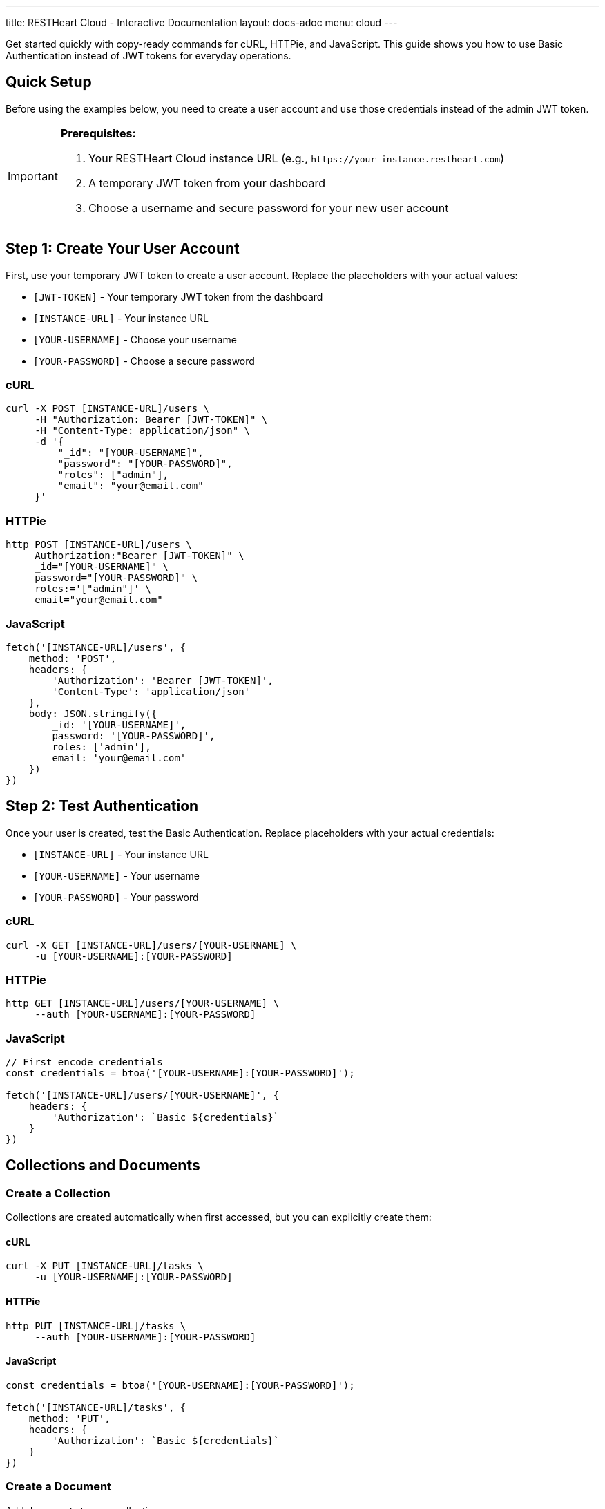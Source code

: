 ---
title: RESTHeart Cloud - Interactive Documentation
layout: docs-adoc
menu: cloud
---

++++
<script src="/js/interactive-docs.js"></script>
<div class="interactive-docs">
++++

Get started quickly with copy-ready commands for cURL, HTTPie, and JavaScript. This guide shows you how to use Basic Authentication instead of JWT tokens for everyday operations.

== Quick Setup

Before using the examples below, you need to create a user account and use those credentials instead of the admin JWT token.

[IMPORTANT]
====
*Prerequisites:*

. Your RESTHeart Cloud instance URL (e.g., `\https://your-instance.restheart.com`)
. A temporary JWT token from your dashboard
. Choose a username and secure password for your new user account
====

== Step 1: Create Your User Account

First, use your temporary JWT token to create a user account. Replace the placeholders with your actual values:

* `[JWT-TOKEN]` - Your temporary JWT token from the dashboard
* `[INSTANCE-URL]` - Your instance URL
* `[YOUR-USERNAME]` - Choose your username
* `[YOUR-PASSWORD]` - Choose a secure password

=== cURL
[source,bash]
----
curl -X POST [INSTANCE-URL]/users \
     -H "Authorization: Bearer [JWT-TOKEN]" \
     -H "Content-Type: application/json" \
     -d '{
         "_id": "[YOUR-USERNAME]",
         "password": "[YOUR-PASSWORD]",
         "roles": ["admin"],
         "email": "your@email.com"
     }'
----

=== HTTPie
[source,bash]
----
http POST [INSTANCE-URL]/users \
     Authorization:"Bearer [JWT-TOKEN]" \
     _id="[YOUR-USERNAME]" \
     password="[YOUR-PASSWORD]" \
     roles:='["admin"]' \
     email="your@email.com"
----

=== JavaScript
[source,javascript]
----
fetch('[INSTANCE-URL]/users', {
    method: 'POST',
    headers: {
        'Authorization': 'Bearer [JWT-TOKEN]',
        'Content-Type': 'application/json'
    },
    body: JSON.stringify({
        _id: '[YOUR-USERNAME]',
        password: '[YOUR-PASSWORD]',
        roles: ['admin'],
        email: 'your@email.com'
    })
})
----

== Step 2: Test Authentication

Once your user is created, test the Basic Authentication. Replace placeholders with your actual credentials:

* `[INSTANCE-URL]` - Your instance URL
* `[YOUR-USERNAME]` - Your username
* `[YOUR-PASSWORD]` - Your password

=== cURL
[source,bash]
----
curl -X GET [INSTANCE-URL]/users/[YOUR-USERNAME] \
     -u [YOUR-USERNAME]:[YOUR-PASSWORD]
----

=== HTTPie
[source,bash]
----
http GET [INSTANCE-URL]/users/[YOUR-USERNAME] \
     --auth [YOUR-USERNAME]:[YOUR-PASSWORD]
----

=== JavaScript
[source,javascript]
----
// First encode credentials
const credentials = btoa('[YOUR-USERNAME]:[YOUR-PASSWORD]');

fetch('[INSTANCE-URL]/users/[YOUR-USERNAME]', {
    headers: {
        'Authorization': `Basic ${credentials}`
    }
})
----

== Collections and Documents

=== Create a Collection

Collections are created automatically when first accessed, but you can explicitly create them:

==== cURL
[source,bash]
----
curl -X PUT [INSTANCE-URL]/tasks \
     -u [YOUR-USERNAME]:[YOUR-PASSWORD]
----

==== HTTPie
[source,bash]
----
http PUT [INSTANCE-URL]/tasks \
     --auth [YOUR-USERNAME]:[YOUR-PASSWORD]
----

==== JavaScript
[source,javascript]
----
const credentials = btoa('[YOUR-USERNAME]:[YOUR-PASSWORD]');

fetch('[INSTANCE-URL]/tasks', {
    method: 'PUT',
    headers: {
        'Authorization': `Basic ${credentials}`
    }
})
----

=== Create a Document

Add documents to your collection:

==== cURL
[source,bash]
----
curl -X POST [INSTANCE-URL]/tasks \
     -u [YOUR-USERNAME]:[YOUR-PASSWORD] \
     -H "Content-Type: application/json" \
     -d '{
         "title": "Learn RESTHeart Cloud",
         "description": "Complete the interactive tutorial",
         "status": "in-progress",
         "priority": "high",
         "createdAt": "'$(date -Iseconds)'"
     }'
----

==== HTTPie
[source,bash]
----
http POST [INSTANCE-URL]/tasks \
     --auth [YOUR-USERNAME]:[YOUR-PASSWORD] \
     title="Learn RESTHeart Cloud" \
     description="Complete the interactive tutorial" \
     status="in-progress" \
     priority="high" \
     createdAt:=$(date -Iseconds)
----

==== JavaScript
[source,javascript]
----
const credentials = btoa('[YOUR-USERNAME]:[YOUR-PASSWORD]');

fetch('[INSTANCE-URL]/tasks', {
    method: 'POST',
    headers: {
        'Authorization': `Basic ${credentials}`,
        'Content-Type': 'application/json'
    },
    body: JSON.stringify({
        title: "Learn RESTHeart Cloud",
        description: "Complete the interactive tutorial",
        status: "in-progress",
        priority: "high",
        createdAt: new Date().toISOString()
    })
})
----

=== Read Documents

Get all documents from a collection:

==== cURL
[source,bash]
----
curl -X GET [INSTANCE-URL]/tasks \
     -u [YOUR-USERNAME]:[YOUR-PASSWORD]
----

==== HTTPie
[source,bash]
----
http GET [INSTANCE-URL]/tasks \
     --auth [YOUR-USERNAME]:[YOUR-PASSWORD]
----

==== JavaScript
[source,javascript]
----
const credentials = btoa('[YOUR-USERNAME]:[YOUR-PASSWORD]');

fetch('[INSTANCE-URL]/tasks', {
    headers: {
        'Authorization': `Basic ${credentials}`
    }
})
.then(response => response.json())
.then(data => console.log(data))
----

=== Update a Document

Update an existing document by ID:

==== cURL
[source,bash]
----
curl -X PATCH [INSTANCE-URL]/tasks/[DOCUMENT-ID] \
     -u [YOUR-USERNAME]:[YOUR-PASSWORD] \
     -H "Content-Type: application/json" \
     -d '{
         "status": "completed",
         "completedAt": "'$(date -Iseconds)'"
     }'
----

==== HTTPie
[source,bash]
----
http PATCH [INSTANCE-URL]/tasks/[DOCUMENT-ID] \
     --auth [YOUR-USERNAME]:[YOUR-PASSWORD] \
     status="completed" \
     completedAt:=$(date -Iseconds)
----

==== JavaScript
[source,javascript]
----
const credentials = btoa('[YOUR-USERNAME]:[YOUR-PASSWORD]');

fetch('[INSTANCE-URL]/tasks/[DOCUMENT-ID]', {
    method: 'PATCH',
    headers: {
        'Authorization': `Basic ${credentials}`,
        'Content-Type': 'application/json'
    },
    body: JSON.stringify({
        status: "completed",
        completedAt: new Date().toISOString()
    })
})
----

=== Delete a Document

Remove a document by ID:

==== cURL
[source,bash]
----
curl -X DELETE [INSTANCE-URL]/tasks/[DOCUMENT-ID] \
     -u [YOUR-USERNAME]:[YOUR-PASSWORD]
----

==== HTTPie
[source,bash]
----
http DELETE [INSTANCE-URL]/tasks/[DOCUMENT-ID] \
     --auth [YOUR-USERNAME]:[YOUR-PASSWORD]
----

==== JavaScript
[source,javascript]
----
const credentials = btoa('[YOUR-USERNAME]:[YOUR-PASSWORD]');

fetch('[INSTANCE-URL]/tasks/[DOCUMENT-ID]', {
    method: 'DELETE',
    headers: {
        'Authorization': `Basic ${credentials}`
    }
})
----

== Queries and Filters

=== Filter Documents

Find documents matching specific criteria:

==== cURL
[source,bash]
----
# Get high priority tasks
curl -X GET "[INSTANCE-URL]/tasks?filter={'priority':'high'}" \
     -u [YOUR-USERNAME]:[YOUR-PASSWORD]

# Get in-progress tasks
curl -X GET "[INSTANCE-URL]/tasks?filter={'status':'in-progress'}" \
     -u [YOUR-USERNAME]:[YOUR-PASSWORD]

# Get tasks created today
curl -X GET "[INSTANCE-URL]/tasks?filter={'createdAt':{\$gte:'$(date -I)T00:00:00Z'}}" \
     -u [YOUR-USERNAME]:[YOUR-PASSWORD]
----

==== HTTPie
[source,bash]
----
# Get high priority tasks
http GET [INSTANCE-URL]/tasks \
     --auth [YOUR-USERNAME]:[YOUR-PASSWORD] \
     filter=="{'priority':'high'}"

# Get in-progress tasks
http GET [INSTANCE-URL]/tasks \
     --auth [YOUR-USERNAME]:[YOUR-PASSWORD] \
     filter=="{'status':'in-progress'}"

# Get tasks created today
http GET [INSTANCE-URL]/tasks \
     --auth [YOUR-USERNAME]:[YOUR-PASSWORD] \
     filter=="{'createdAt':{\$gte:'$(date -I)T00:00:00Z'}}"
----

==== JavaScript
[source,javascript]
----
const credentials = btoa('[YOUR-USERNAME]:[YOUR-PASSWORD]');

// Get high priority tasks
fetch(`[INSTANCE-URL]/tasks?filter={'priority':'high'}`, {
    headers: { 'Authorization': `Basic ${credentials}` }
})

// Get in-progress tasks
fetch(`[INSTANCE-URL]/tasks?filter={'status':'in-progress'}`, {
    headers: { 'Authorization': `Basic ${credentials}` }
})

// Get tasks created today
const today = new Date().toISOString().split('T')[0];
fetch(`[INSTANCE-URL]/tasks?filter={'createdAt':{\$gte:'${today}T00:00:00Z'}}`, {
    headers: { 'Authorization': `Basic ${credentials}` }
})
----

=== Sort Documents

Order results by specific fields:

==== cURL
[source,bash]
----
# Sort by creation date (newest first)
curl -X GET "[INSTANCE-URL]/tasks?sort={'createdAt':-1}" \
     -u [YOUR-USERNAME]:[YOUR-PASSWORD]

# Sort by priority and title
curl -X GET "[INSTANCE-URL]/tasks?sort={'priority':-1,'title':1}" \
     -u [YOUR-USERNAME]:[YOUR-PASSWORD]
----

==== HTTPie
[source,bash]
----
# Sort by creation date (newest first)
http GET [INSTANCE-URL]/tasks \
     --auth [YOUR-USERNAME]:[YOUR-PASSWORD] \
     sort=="{'createdAt':-1}"

# Sort by priority and title
http GET [INSTANCE-URL]/tasks \
     --auth [YOUR-USERNAME]:[YOUR-PASSWORD] \
     sort=="{'priority':-1,'title':1}"
----

==== JavaScript
[source,javascript]
----
const credentials = btoa('[YOUR-USERNAME]:[YOUR-PASSWORD]');

// Sort by creation date (newest first)
fetch(`[INSTANCE-URL]/tasks?sort={'createdAt':-1}`, {
    headers: { 'Authorization': `Basic ${credentials}` }
})

// Sort by priority and title
fetch(`[INSTANCE-URL]/tasks?sort={'priority':-1,'title':1}`, {
    headers: { 'Authorization': `Basic ${credentials}` }
})
----

=== Pagination

Limit and paginate results:

==== cURL
[source,bash]
----
# Get first 10 tasks
curl -X GET "[INSTANCE-URL]/tasks?pagesize=10&page=1" \
     -u [YOUR-USERNAME]:[YOUR-PASSWORD]

# Get next 10 tasks
curl -X GET "[INSTANCE-URL]/tasks?pagesize=10&page=2" \
     -u [YOUR-USERNAME]:[YOUR-PASSWORD]
----

==== HTTPie
[source,bash]
----
# Get first 10 tasks
http GET [INSTANCE-URL]/tasks \
     --auth [YOUR-USERNAME]:[YOUR-PASSWORD] \
     pagesize==10 page==1

# Get next 10 tasks
http GET [INSTANCE-URL]/tasks \
     --auth [YOUR-USERNAME]:[YOUR-PASSWORD] \
     pagesize==10 page==2
----

==== JavaScript
[source,javascript]
----
const credentials = btoa('[YOUR-USERNAME]:[YOUR-PASSWORD]');

// Get first 10 tasks
fetch('[INSTANCE-URL]/tasks?pagesize=10&page=1', {
    headers: { 'Authorization': `Basic ${credentials}` }
})

// Get next 10 tasks
fetch('[INSTANCE-URL]/tasks?pagesize=10&page=2', {
    headers: { 'Authorization': `Basic ${credentials}` }
})
----

== User Management

=== Create Additional Users

Create users with different roles:

==== cURL
[source,bash]
----
# Create a regular user
curl -X POST [INSTANCE-URL]/users \
     -u [YOUR-USERNAME]:[YOUR-PASSWORD] \
     -H "Content-Type: application/json" \
     -d '{
         "_id": "regular_user",
         "password": "SecurePassword123!",
         "roles": ["user"],
         "email": "user@example.com"
     }'

# Create an editor
curl -X POST [INSTANCE-URL]/users \
     -u [YOUR-USERNAME]:[YOUR-PASSWORD] \
     -H "Content-Type: application/json" \
     -d '{
         "_id": "editor",
         "password": "EditorPassword456!",
         "roles": ["editor"],
         "email": "editor@example.com"
     }'
----

==== HTTPie
[source,bash]
----
# Create a regular user
http POST [INSTANCE-URL]/users \
     --auth [YOUR-USERNAME]:[YOUR-PASSWORD] \
     _id="regular_user" \
     password="SecurePassword123!" \
     roles:='["user"]' \
     email="user@example.com"

# Create an editor
http POST [INSTANCE-URL]/users \
     --auth [YOUR-USERNAME]:[YOUR-PASSWORD] \
     _id="editor" \
     password="EditorPassword456!" \
     roles:='["editor"]' \
     email="editor@example.com"
----

==== JavaScript
[source,javascript]
----
const credentials = btoa('[YOUR-USERNAME]:[YOUR-PASSWORD]');

// Create a regular user
fetch('[INSTANCE-URL]/users', {
    method: 'POST',
    headers: {
        'Authorization': `Basic ${credentials}`,
        'Content-Type': 'application/json'
    },
    body: JSON.stringify({
        _id: 'regular_user',
        password: 'SecurePassword123!',
        roles: ['user'],
        email: 'user@example.com'
    })
})

// Create an editor
fetch('[INSTANCE-URL]/users', {
    method: 'POST',
    headers: {
        'Authorization': `Basic ${credentials}`,
        'Content-Type': 'application/json'
    },
    body: JSON.stringify({
        _id: 'editor',
        password: 'EditorPassword456!',
        roles: ['editor'],
        email: 'editor@example.com'
    })
})
----

== Access Control (ACL)

=== Create Permissions

Define role-based permissions using the `/acl` collection:

==== cURL
[source,bash]
----
# Allow users to read tasks
curl -X POST [INSTANCE-URL]/acl \
     -u [YOUR-USERNAME]:[YOUR-PASSWORD] \
     -H "Content-Type: application/json" \
     -d '{
         "_id": "users-read-tasks",
         "roles": ["user"],
         "predicate": "path-prefix[\"/tasks\"] and method[GET]",
         "priority": 100
     }'

# Allow editors to manage tasks
curl -X POST [INSTANCE-URL]/acl \
     -u [YOUR-USERNAME]:[YOUR-PASSWORD] \
     -H "Content-Type: application/json" \
     -d '{
         "_id": "editors-manage-tasks",
         "roles": ["editor"],
         "predicate": "path-prefix[\"/tasks\"]",
         "priority": 100
     }'
----

==== HTTPie
[source,bash]
----
# Allow users to read tasks
http POST [INSTANCE-URL]/acl \
     --auth [YOUR-USERNAME]:[YOUR-PASSWORD] \
     _id="users-read-tasks" \
     roles:='["user"]' \
     predicate="path-prefix[\"/tasks\"] and method[GET]" \
     priority:=100

# Allow editors to manage tasks
http POST [INSTANCE-URL]/acl \
     --auth [YOUR-USERNAME]:[YOUR-PASSWORD] \
     _id="editors-manage-tasks" \
     roles:='["editor"]' \
     predicate="path-prefix[\"/tasks\"]" \
     priority:=100
----

==== JavaScript
[source,javascript]
----
const credentials = btoa('[YOUR-USERNAME]:[YOUR-PASSWORD]');

// Allow users to read tasks
fetch('[INSTANCE-URL]/acl', {
    method: 'POST',
    headers: {
        'Authorization': `Basic ${credentials}`,
        'Content-Type': 'application/json'
    },
    body: JSON.stringify({
        _id: 'users-read-tasks',
        roles: ['user'],
        predicate: 'path-prefix["/tasks"] and method[GET]',
        priority: 100
    })
})

// Allow editors to manage tasks
fetch('[INSTANCE-URL]/acl', {
    method: 'POST',
    headers: {
        'Authorization': `Basic ${credentials}`,
        'Content-Type': 'application/json'
    },
    body: JSON.stringify({
        _id: 'editors-manage-tasks',
        roles: ['editor'],
        predicate: 'path-prefix["/tasks"]',
        priority: 100
    })
})
----

== Real-time Features

=== WebSocket Change Streams

Monitor real-time changes to your collections:

==== Create Change Stream
[source,bash]
----
# cURL - Create change stream
curl -X POST [INSTANCE-URL]/_streams/task-updates \
     -u [YOUR-USERNAME]:[YOUR-PASSWORD] \
     -H "Content-Type: application/json" \
     -d '{
         "uri": "task-updates",
         "stages": [
             {"$match": {"ns.coll": "tasks"}},
             {"$project": {"_id": 1, "operationType": 1, "fullDocument": 1}}
         ]
     }'
----

==== Connect to WebSocket
[source,javascript]
----
// JavaScript WebSocket connection
const credentials = btoa('[YOUR-USERNAME]:[YOUR-PASSWORD]');
const wsUrl = '[INSTANCE-URL]/_streams/task-updates'.replace('https:', 'wss:');

const ws = new WebSocket(wsUrl, [], {
    headers: {
        'Authorization': `Basic ${credentials}`
    }
});

ws.onmessage = (event) => {
    const change = JSON.parse(event.data);
    console.log('Task updated:', change);
};

ws.onopen = () => {
    console.log('Connected to task updates stream');
};
----

== Data Aggregation

=== Create Aggregation Pipelines

Perform complex data analysis:

==== cURL
[source,bash]
----
# Count tasks by status
curl -X POST [INSTANCE-URL]/tasks/_aggrs/count-by-status \
     -u [YOUR-USERNAME]:[YOUR-PASSWORD] \
     -H "Content-Type: application/json" \
     -d '[
         {"$group": {
             "_id": "$status",
             "count": {"$sum": 1}
         }},
         {"$sort": {"count": -1}}
     ]'

# Average completion time by priority
curl -X POST [INSTANCE-URL]/tasks/_aggrs/avg-completion-time \
     -u [YOUR-USERNAME]:[YOUR-PASSWORD] \
     -H "Content-Type: application/json" \
     -d '[
         {"$match": {"status": "completed"}},
         {"$group": {
             "_id": "$priority",
             "avgTime": {"$avg": {"$subtract": ["$completedAt", "$createdAt"]}},
             "count": {"$sum": 1}
         }}
     ]'
----

==== HTTPie
[source,bash]
----
# Count tasks by status
echo '[
    {"$group": {
        "_id": "$status",
        "count": {"$sum": 1}
    }},
    {"$sort": {"count": -1}}
]' | http POST [INSTANCE-URL]/tasks/_aggrs/count-by-status \
     --auth [YOUR-USERNAME]:[YOUR-PASSWORD]
----

==== JavaScript
[source,javascript]
----
const credentials = btoa('[YOUR-USERNAME]:[YOUR-PASSWORD]');

// Count tasks by status
fetch('[INSTANCE-URL]/tasks/_aggrs/count-by-status', {
    method: 'POST',
    headers: {
        'Authorization': `Basic ${credentials}`,
        'Content-Type': 'application/json'
    },
    body: JSON.stringify([
        {$group: {
            _id: "$status",
            count: {$sum: 1}
        }},
        {$sort: {count: -1}}
    ])
})
----

== Quick Reference

=== Common Placeholders
* `[INSTANCE-URL]` - Your RESTHeart Cloud instance URL
* `[YOUR-USERNAME]` - Your username
* `[YOUR-PASSWORD]` - Your password
* `[DOCUMENT-ID]` - The ID of a specific document
* `[JWT-TOKEN]` - Your temporary JWT token (for initial setup only)

=== Authentication Methods
* **Basic Auth (Recommended)**: `-u username:password` or `--auth username:password`
* **JWT Token (Setup only)**: `-H "Authorization: Bearer [JWT-TOKEN]"`

=== Essential Endpoints
* `/users` - User management
* `/acl` - Access control permissions
* `/[collection-name]` - Your data collections
* `/_streams/[stream-name]` - Real-time change streams
* `/[collection]/_aggrs/[pipeline-name]` - Aggregation pipelines

[TIP]
====
**Pro Tips:**

* Always use HTTPS in production
* Store credentials securely (never in code)
* Use environment variables for sensitive data
* Test permissions with different user roles
* Monitor your API usage in the dashboard
====

++++
</div>
++++

